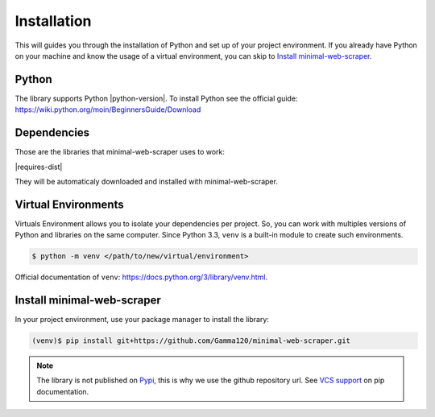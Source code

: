 Installation
============

This will guides you through the installation of Python and set up of your project environment.
If you already have Python on your machine and know the usage of a virtual environment,
you can skip to `Install minimal-web-scraper`_. 


Python
------

The library supports Python |python-version|. To install Python see the official guide:
https://wiki.python.org/moin/BeginnersGuide/Download


Dependencies
------------

Those are the libraries that minimal-web-scraper uses to work:

|requires-dist|

They will be automaticaly downloaded and installed with minimal-web-scraper.

.. _requests: https://requests.readthedocs.io/en/latest/


Virtual Environments
--------------------

Virtuals Environment allows you to isolate your dependencies per project.
So, you can work with multiples versions of Python and libraries on the same computer.
Since Python 3.3, ``venv`` is a built-in module to create such environments.

.. code-block:: console 

    $ python -m venv </path/to/new/virtual/environment>


Official documentation of ``venv``: https://docs.python.org/3/library/venv.html.


Install minimal-web-scraper
---------------------------

In your project environment, use your package manager to install the library:

.. code-block:: console

    (venv)$ pip install git+https://github.com/Gamma120/minimal-web-scraper.git
    
.. note::
    The library is not published on Pypi_, this is why we use the github repository url. See `VCS support`_ on pip documentation.

.. _Pypi: https://pypi.org/
.. _VCS support: https://pip.pypa.io/en/stable/topics/vcs-support/
